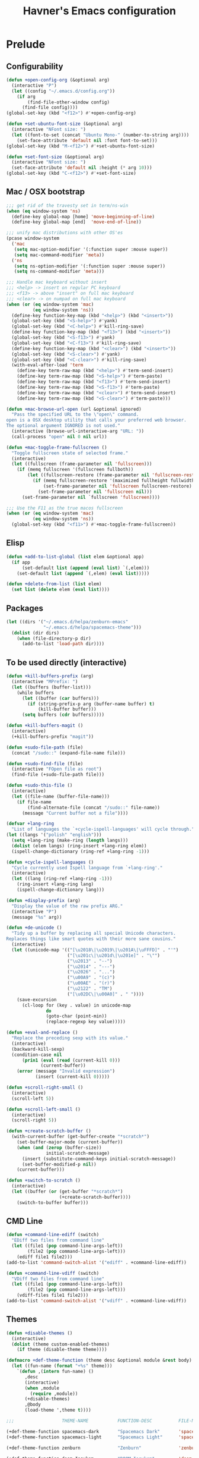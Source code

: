 #+TITLE: Havner's Emacs configuration

* Prelude
** Configurability
#+begin_src emacs-lisp
(defun +open-config-org (&optional arg)
  (interactive "P")
  (let ((config "~/.emacs.d/config.org"))
    (if arg
        (find-file-other-window config)
      (find-file config))))
(global-set-key (kbd "<f12>") #'+open-config-org)

(defun +set-ubuntu-font-size (&optional arg)
  (interactive "NFont size: ")
  (let ((font-to-set (concat "Ubuntu Mono-" (number-to-string arg))))
    (set-face-attribute 'default nil :font font-to-set)))
(global-set-key (kbd "M-<f12>") #'+set-ubuntu-font-size)

(defun +set-font-size (&optional arg)
  (interactive "NFont size: ")
  (set-face-attribute 'default nil :height (* arg 10)))
(global-set-key (kbd "C-<f12>") #'+set-font-size)
#+end_src

** Mac / OSX bootstrap
#+begin_src emacs-lisp
;;; get rid of the travesty set in term/ns-win
(when (eq window-system 'ns)
  (define-key global-map [home] 'move-beginning-of-line)
  (define-key global-map [end]  'move-end-of-line))

;;; unify mac distributions with other OS'es
(pcase window-system
  ('mac
   (setq mac-option-modifier '(:function super :mouse super))
   (setq mac-command-modifier 'meta))
  ('ns
   (setq ns-option-modifier '(:function super :mouse super))
   (setq ns-command-modifier 'meta)))

;;; Handle mac keyboard without insert
;;; <help> -> insert on regular PC keyboard
;;; <f13> -> above "insert" on full mac keyboard
;;; <clear> -> on numpad on full mac keyboard
(when (or (eq window-system 'mac)
          (eq window-system 'ns))
  (define-key function-key-map (kbd "<help>") (kbd "<insert>"))
  (global-set-key (kbd "<S-help>") #'yank)
  (global-set-key (kbd "<C-help>") #'kill-ring-save)
  (define-key function-key-map (kbd "<f13>") (kbd "<insert>"))
  (global-set-key (kbd "<S-f13>") #'yank)
  (global-set-key (kbd "<C-f13>") #'kill-ring-save)
  (define-key function-key-map (kbd "<clear>") (kbd "<insert>"))
  (global-set-key (kbd "<S-clear>") #'yank)
  (global-set-key (kbd "<C-clear>") #'kill-ring-save)
  (with-eval-after-load 'term
    (define-key term-raw-map (kbd "<help>") #'term-send-insert)
    (define-key term-raw-map (kbd "<S-help>") #'term-paste)
    (define-key term-raw-map (kbd "<f13>") #'term-send-insert)
    (define-key term-raw-map (kbd "<S-f13>") #'term-paste)
    (define-key term-raw-map (kbd "<clear>") #'term-send-insert)
    (define-key term-raw-map (kbd "<S-clear>") #'term-paste)))

(defun +mac-browse-url-open (url &optional ignored)
  "Pass the specified URL to the \"open\" command.
open is a OSX desktop utility that calls your preferred web browser.
The optional argument IGNORED is not used."
  (interactive (browse-url-interactive-arg "URL: "))
  (call-process "open" nil 0 nil url))

(defun +mac-toggle-frame-fullscreen ()
  "Toggle fullscreen state of selected frame."
  (interactive)
  (let ((fullscreen (frame-parameter nil 'fullscreen)))
    (if (memq fullscreen '(fullscreen fullboth))
        (let ((fullscreen-restore (frame-parameter nil 'fullscreen-restore)))
          (if (memq fullscreen-restore '(maximized fullheight fullwidth))
              (set-frame-parameter nil 'fullscreen fullscreen-restore)
            (set-frame-parameter nil 'fullscreen nil)))
      (set-frame-parameter nil `fullscreen 'fullscreen))))

;;; Use the F11 as the true macos fullscreen
(when (or (eq window-system 'mac)
          (eq window-system 'ns))
  (global-set-key (kbd "<f11>") #'+mac-toggle-frame-fullscreen))
#+end_src

** Elisp
#+begin_src emacs-lisp
(defun +add-to-list-global (list elem &optional app)
  (if app
      (set-default list (append (eval list) `(,elem)))
    (set-default list (append `(,elem) (eval list)))))

(defun +delete-from-list (list elem)
  (set list (delete elem (eval list))))
#+end_src

** Packages
#+begin_src emacs-lisp
(let ((dirs '("~/.emacs.d/helpa/zenburn-emacs"
              "~/.emacs.d/helpa/spacemacs-theme")))
  (dolist (dir dirs)
    (when (file-directory-p dir)
      (add-to-list 'load-path dir))))
#+end_src

** To be used directly (interactive)
#+begin_src emacs-lisp
(defun +kill-buffers-prefix (arg)
  (interactive "MPrefix: ")
  (let ((buffers (buffer-list)))
    (while buffers
      (let ((buffer (car buffers)))
        (if (string-prefix-p arg (buffer-name buffer) t)
            (kill-buffer buffer)))
      (setq buffers (cdr buffers)))))

(defun +kill-buffers-magit ()
  (interactive)
  (+kill-buffers-prefix "magit"))

(defun +sudo-file-path (file)
  (concat "/sudo::" (expand-file-name file)))

(defun +sudo-find-file (file)
  (interactive "FOpen file as root")
  (find-file (+sudo-file-path file)))

(defun +sudo-this-file ()
  (interactive)
  (let ((file-name (buffer-file-name)))
    (if file-name
        (find-alternate-file (concat "/sudo::" file-name))
      (message "Current buffer not a file"))))

(defvar +lang-ring
  "List of languages the `+cycle-ispell-languages' will cycle through.")
(let ((langs '("polish" "english")))
  (setq +lang-ring (make-ring (length langs)))
  (dolist (elem langs) (ring-insert +lang-ring elem))
  (ispell-change-dictionary (ring-ref +lang-ring -1)))

(defun +cycle-ispell-languages ()
  "Cycle currently used Ispell language from `+lang-ring'."
  (interactive)
  (let ((lang (ring-ref +lang-ring -1)))
    (ring-insert +lang-ring lang)
    (ispell-change-dictionary lang)))

(defun +display-prefix (arg)
  "Display the value of the raw prefix ARG."
  (interactive "P")
  (message "%s" arg))

(defun +de-unicode ()
  "Tidy up a buffer by replacing all special Unicode characters.
Replaces things like smart quotes with their more sane cousins."
  (interactive)
  (let ((unicode-map '(("[\u2018\|\u2019\|\u201A\|\uFFFD]" . "'")
                       ("[\u201c\|\u201d\|\u201e]" . "\"")
                       ("\u2013" . "--")
                       ("\u2014" . "---")
                       ("\u2026" . "...")
                       ("\u00A9" . "(c)")
                       ("\u00AE" . "(r)")
                       ("\u2122" . "TM")
                       ("[\u02DC\|\u00A0]" . " "))))
    (save-excursion
      (cl-loop for (key . value) in unicode-map
               do
               (goto-char (point-min))
               (replace-regexp key value)))))

(defun +eval-and-replace ()
  "Replace the preceding sexp with its value."
  (interactive)
  (backward-kill-sexp)
  (condition-case nil
      (prin1 (eval (read (current-kill 0)))
             (current-buffer))
    (error (message "Invalid expression")
           (insert (current-kill 0)))))

(defun +scroll-right-small ()
  (interactive)
  (scroll-left 5))

(defun +scroll-left-small ()
  (interactive)
  (scroll-right 5))

(defun +create-scratch-buffer ()
  (with-current-buffer (get-buffer-create "*scratch*")
    (set-buffer-major-mode (current-buffer))
    (when (and (zerop (buffer-size))
               initial-scratch-message)
      (insert (substitute-command-keys initial-scratch-message))
      (set-buffer-modified-p nil))
    (current-buffer)))

(defun +switch-to-scratch ()
  (interactive)
  (let ((buffer (or (get-buffer "*scratch*")
                    (+create-scratch-buffer))))
    (switch-to-buffer buffer)))
#+end_src

** CMD Line
#+begin_src emacs-lisp
(defun +command-line-ediff (switch)
  "EDiff two files from command line"
  (let ((file1 (pop command-line-args-left))
        (file2 (pop command-line-args-left)))
    (ediff file1 file2)))
(add-to-list 'command-switch-alist '("ediff" . +command-line-ediff))

(defun +command-line-vdiff (switch)
  "VDiff two files from command line"
  (let ((file1 (pop command-line-args-left))
        (file2 (pop command-line-args-left)))
    (vdiff-files file1 file2)))
(add-to-list 'command-switch-alist '("vdiff" . +command-line-vdiff))
#+end_src

** Themes
#+begin_src emacs-lisp
(defun +disable-themes ()
  (interactive)
  (dolist (theme custom-enabled-themes)
    (if theme (disable-theme theme))))

(defmacro +def-theme-function (theme desc &optional module &rest body)
  (let ((fun-name (format "+%s" theme)))
    `(defun ,(intern fun-name) ()
       ,desc
       (interactive)
       (when ,module
         (require ,module))
       (+disable-themes)
       ,@body
       (load-theme ',theme t))))

;;;                  THEME-NAME           FUNCTION-DESC          FILE-NAME

(+def-theme-function spacemacs-dark       "Spacemacs Dark"       'spacemacs-common)
(+def-theme-function spacemacs-light      "Spacemacs Light"      'spacemacs-common)

(+def-theme-function zenburn              "Zenburn"              'zenburn-theme)

(+def-theme-function doom-Iosvkem         "DOOM Iosvkem"         'doom-themes)
(+def-theme-function doom-badger          "DOOM Badger"          'doom-themes)
(+def-theme-function doom-city-lights     "DOOM City Lights"     'doom-themes)
(+def-theme-function doom-challenger-deep "DOOM Challenger Deer" 'doom-themes)
(+def-theme-function doom-dark+           "DOOM Dark+"           'doom-themes)
(+def-theme-function doom-dracula         "DOOM Dracula"         'doom-themes)
(+def-theme-function doom-henna           "DOOM Henna"           'doom-themes)
(+def-theme-function doom-lantern         "DOOM Lantern"         'doom-themes)
(+def-theme-function doom-material        "DOOM Material"        'doom-themes)
(+def-theme-function doom-miramare        "DOOM Miramare"        'doom-themes)
(+def-theme-function doom-molokai         "DOOM Molokai"         'doom-themes)
(+def-theme-function doom-monokai-machine "DOOM Monokai Machine" 'doom-themes)
(+def-theme-function doom-moonlight       "DOOM Moonlight"       'doom-themes)
(+def-theme-function doom-nord-aurora     "DOOM Nord Aurora"     'doom-themes)
(+def-theme-function doom-nord-light      "DOOM Nord Light"      'doom-themes)
(+def-theme-function doom-nord            "DOOM Nord"            'doom-themes)
(+def-theme-function doom-nova            "DOOM Nova"            'doom-themes)
(+def-theme-function doom-oceanic-next    "DOOM Oceanic Next"    'doom-themes)
(+def-theme-function doom-one-light       "DOOM One Light"       'doom-themes)
(+def-theme-function doom-one             "DOOM One"             'doom-themes)
(+def-theme-function doom-opera-light     "DOOM Opera Light"     'doom-themes)
(+def-theme-function doom-opera           "DOOM Opera"           'doom-themes)
(+def-theme-function doom-outrun-electric "DOOM Outrun Electric" 'doom-themes)
(+def-theme-function doom-palenight       "DOOM Palenight"       'doom-themes)
(+def-theme-function doom-sourcerer       "DOOM Sourcerer"       'doom-themes)
(+def-theme-function doom-spacegrey       "DOOM Spacegrey"       'doom-themes)
(+def-theme-function doom-vibrant         "DOOM Vibrant"         'doom-themes)
(+def-theme-function doom-zenburn         "DOOM Zenburn"         'doom-themes)
#+end_src

** Additional basic window/frame functions
#+begin_src emacs-lisp
(defun +kill-current-buffer ()
  "Kill the current buffer without prompting."
  (interactive)
  (kill-buffer (current-buffer)))

(defun +kill-buffer-and-window-and-balance ()
  "Kill buffer and window and balance"
  (interactive)
  (kill-buffer-and-window)
  (balance-windows))

(defun +delete-window-and-balance ()
  "Delete current windowKill the current buffer without prompting."
  (interactive)
  (delete-window)
  (balance-windows))

(defun +split-window-below-switch-and-balance ()
  "Split the window horizontally, then switch to the new pane."
  (interactive)
  (split-window-below)
  (other-window 1)
  (balance-windows))

(defun +split-window-right-switch-and-balance ()
  "Split the window vertically, then switch to the new pane."
  (interactive)
  (split-window-right)
  (other-window 1)
  (balance-windows))
#+end_src

** switch-window variants
#+begin_src emacs-lisp
(autoload 'switch-window--then "switch-window" "" t)

(defun +switch-window-then-kill-current-buffer ()
  (interactive)
  (switch-window--then
   "Buffer to kill: "
   #'+kill-current-buffer
   #'+kill-current-buffer t))

(defun +switch-window-then-kill-buffer-and-window-and-balance ()
  (interactive)
  (switch-window--then
   "Window to kill: "
   #'+kill-buffer-and-window-and-balance
   #'+kill-buffer-and-window-and-balance t))

(defun +switch-window-then-delete-window-and-balance ()
  (interactive)
  (switch-window--then
   "Delete window: "
   #'+delete-window-and-balance
   #'+delete-window-and-balance t))

(defun +switch-window-then-split-below-switch-and-balance (arg)
  (interactive "P")
  (switch-window--then
   "Below-split window: "
   #'+split-window-below-switch-and-balance
   #'+split-window-below-switch-and-balance arg 1))

(defun +switch-window-then-split-right-switch-and-balance (arg)
  (interactive "P")
  (switch-window--then
   "Right-split window: "
   #'+split-window-right-switch-and-balance
   #'+split-window-right-switch-and-balance arg 1))
#+end_src

** <escape> terminal hack
#+begin_src emacs-lisp
(defun +tty-esc-filter (map)
  (if (and (equal (this-single-command-keys) [?\e])
           (sit-for 0.1))
      [escape] map))

(defun +lookup-key (map key)
  (catch 'found
    (map-keymap (lambda (k b) (if (equal key k) (throw 'found b))) map)))

(defun +catch-tty-esc ()
  "Setup key mappings of current terminal to turn a tty's ESC into `escape'."
  (when (memq (terminal-live-p (frame-terminal)) '(t pc))
    (let ((esc-binding (+lookup-key input-decode-map ?\e)))
      (define-key input-decode-map
        [?\e] `(menu-item "" ,esc-binding :filter +tty-esc-filter)))))

(+catch-tty-esc)
#+end_src

** Option to delete trailing whitespace on file save
#+begin_src emacs-lisp
(defcustom +delete-trailing-whitespace-on-save nil
  "Whether to call `delete-trailing-whitespace' on file save."
  :type 'boolean
  :group 'havner)

(defun +maybe-delete-trailing-whitespace ()
  (when (and +delete-trailing-whitespace-on-save
             (or (derived-mode-p 'prog-mode)
                 (derived-mode-p 'text-mode)))
    (delete-trailing-whitespace)))

(with-eval-after-load 'files
  (add-hook 'before-save-hook #'+maybe-delete-trailing-whitespace))
#+end_src

** Option to restore EDiff state on exit
#+begin_src emacs-lisp
(defcustom +ediff-restore-winconfig-state-on-exit nil
  "Whether to restore a previous winconfig state after quitting EDiff."
  :type 'boolean
  :group 'havner)

(defvar +ediff-last-winconfig nil)
(defun +ediff-maybe-save-winconfig-state ()
  (when +ediff-restore-winconfig-state-on-exit
    (setq +ediff-last-winconfig (current-window-configuration))))
(defun +ediff-maybe-restore-winconfig-state ()
  (when +ediff-restore-winconfig-state-on-exit
    (set-window-configuration +ediff-last-winconfig)))

(with-eval-after-load 'ediff-init
  (add-hook 'ediff-before-setup-hook #'+ediff-maybe-save-winconfig-state)
  (add-hook 'ediff-quit-hook #'+ediff-maybe-restore-winconfig-state))
#+end_src

** Option to replace completion at point with company
#+begin_src emacs-lisp
(defcustom +company-replace-completion nil
  "Whether to use company-complete every time completion-at-point is called."
  :type 'boolean
  :group 'havner)

(defun +company-maybe-replace-completion (orig-fun &rest args)
  (if (or (not +company-replace-completion)
          (eq (active-minibuffer-window)
              (selected-window)))
      (apply orig-fun args)
    (company-complete)))

(advice-add #'completion-at-point
            :around #'+company-maybe-replace-completion)
#+end_src

** Option for magit not to restore window configuration
#+begin_src emacs-lisp
(defcustom +magit-dont-restore-window-configuration nil
  "Whether not to restore windows configuration on magit quit."
  :type 'boolean
  :group 'havner)

(defun +magit-maybe-dont-restore-window-configuration (orig-fun &rest args)
  "Bury or kill the current buffer and DON'T restore previous window configuration."
  (if +magit-dont-restore-window-configuration
      (quit-window (car args) (selected-window))
    (apply orig-fun args)))

(advice-add #'magit-restore-window-configuration
            :around #'+magit-maybe-dont-restore-window-configuration)
#+end_src

** Option to show file name in consult-async searches
#+begin_src emacs-lisp
(defcustom +consult-async-show-filename nil
  "Whether to show filename in result lines."
  :type 'boolean
  :group 'havner)

(defun +consult-async-grep-group-maybe-show-filename (orig-fun &rest args)
  (if (and +consult-async-show-filename
           (nth 1 args))
      (car args)
    (apply orig-fun args)))

(advice-add #'consult--grep-group
            :around #'+consult-async-grep-group-maybe-show-filename)
#+end_src

** Option to show [CRM] in completing-read-multiple prompt
#+begin_src emacs-lisp
(defcustom +crm-indicator nil
  "Whether to show [CRM] indicator in completing-read-multiple."
  :type 'boolean
  :group 'havner)

(defun +crm-maybe-show-indicator (args)
  (if +crm-indicator
      (cons (format "[CRM%s] %s"
                    (replace-regexp-in-string
                     "\\`\\[.*?]\\*\\|\\[.*?]\\*\\'" ""
                     crm-separator)
                    (car args))
            (cdr args))
    args))

(advice-add #'completing-read-multiple
            :filter-args #'+crm-maybe-show-indicator)
#+end_src

** Option for company to ignore orderless
#+begin_src emacs-lisp
(defcustom +company-ignore-orderless nil
  "Ignore orderless completion-style when using company"
  :type 'boolean
  :group 'havner)

(defun +company-capf-maybe-ignore-orderless (fn &rest args)
  (if +company-ignore-orderless
      (let ((completion-styles '(basic partial-completion)))
        (apply fn args))
    (apply fn args)))

(advice-add #'company-capf--candidates
            :around #'+company-capf-maybe-ignore-orderless)
#+end_src

** Option for parinfer-rust to use rainbow-delimiters
#+begin_src emacs-lisp
(defcustom +parinfer-rust-use-rainbow-delimiters nil
  "Whether to use rainbow-delimiters in paren mode."
  :type 'boolean
  :group 'havner)

(defun +parinfer-rust-maybe-use-rainbow-delimiters (fun &rest args)
  (let ((rainbow-disable (and parinfer-rust-enabled
                              (not (string-equal parinfer-rust--mode "paren"))
                              parinfer-rust-dim-parens)))
    (when (and rainbow-disable
               +parinfer-rust-use-rainbow-delimiters
               (bound-and-true-p rainbow-delimiters-mode))
      (rainbow-delimiters-mode-disable))
    (apply fun args)
    (when (and (not rainbow-disable)
               +parinfer-rust-use-rainbow-delimiters
               (fboundp 'rainbow-delimiters-mode))
      (rainbow-delimiters-mode-enable))))

(advice-add #'parinfer-rust--dim-parens
            :around #'+parinfer-rust-maybe-use-rainbow-delimiters)
#+end_src

** For god-mode
#+begin_src emacs-lisp
(defun +god-mode-set-all-buffers (arg)
  (mapc (lambda (buffer)
          (with-current-buffer buffer
            (god-mode-activate arg)))
        (buffer-list)))

(defun +god-mode-disable ()
  "Turn off `god-local-mode' in all buffers."
  (interactive)
  (setq god-global-mode t)
  (+god-mode-set-all-buffers 0)
  (setq god-global-mode 0))

(defun +god-mode-enable ()
  "Turn on `god-local-mode' in all buffers."
  (interactive)
  (setq god-global-mode t)
  (+god-mode-set-all-buffers t)
  (setq god-global-mode t))

(defun +god-mode-enable-or-keyboard-quit ()
  "Turn on `god-local-mode' in all buffers or `keyboard-quit'.
`keyboard-quit' happens when `god-local-mode' was already on in
the current buffer, or it's impossible to turn it on."
  (interactive)
  (let ((old-status (bound-and-true-p god-local-mode)))
    (+god-mode-enable)
    (when (or old-status
              (not god-local-mode))
      (keyboard-quit))))

(defun +god-mode-update ()
  (setq cursor-type (if god-local-mode 'box 'bar))
  (hl-line-mode (if god-local-mode 0 t))
  (when (and overwrite-mode god-local-mode)
    (overwrite-mode 0)))
(add-hook 'post-command-hook #'+god-mode-update)

;; Additional editing shortcuts

(defun +god-edit-open-line ()
  "New line and disable god mode."
  (interactive)
  (end-of-line)
  (newline 1 t)
  (+god-mode-disable))

(defun +god-edit-open-line-prev ()
  "New line and disable god mode."
  (interactive)
  (beginning-of-line)
  (newline 1 t)
  (forward-line -1)
  (+god-mode-disable))

(defun +god-edit-beginning-of-line ()
  "Beginning of line and disable god mode."
  (interactive)
  (beginning-of-line)
  (+god-mode-disable))

(defun +god-edit-end-of-line ()
  "End of line and disable god mode."
  (interactive)
  (end-of-line)
  (+god-mode-disable))

(defun +god-edit-change-word (arg)
  (interactive "p")
  (kill-word arg)
  (+god-mode-disable))

(defun +god-edit-match-paren ()
  (interactive)
  (cond ((looking-at "\\s(") (forward-list 1))
        ((looking-back "\\s)" 1) (backward-list 1))))
#+end_src

** Package god-leader
#+begin_src emacs-lisp
(defgroup god-leader nil
  "Leader key configuration for god-mode."
  :group 'god)

(defvar god-leader-map (make-sparse-keymap))

(defcustom god-leader-root-key
  "SPC"
  "A shortcut for the leader map, has to be `kbd' compatible string"
  :group 'god-leader
  :type 'string)

(defcustom god-leader-major-mode-key
  "q"
  "A shortcut for the major mode map, has to be `kbd' compatible string"
  :group 'god-leader
  :type 'string)

(defcustom god-leader-root-description
  "<leader>"
  "A leader root description visible when using `which-key'"
  :group 'god-leader
  :type 'string)

(defcustom god-leader-major-mode-description
  "<major>"
  "A major mode description visible when using `which-key'"
  :group 'god-leader
  :type 'string)

(defcustom god-leader-maps
  '((special-mode-map . simple)
    (dired-mode-map . dired)
    (custom-mode-map . cus-edit)
    (finder-mode-map . finder)
    (grep-mode-map . grep)
    (image-mode-map . image-mode)
    (vc-dir-mode-map . vc-dir))
  "List of cons of map/modules or maps to add the leader key."
  :group 'god-leader
  :type '(alist))

(defun god-leader--check-god-local (cmd)
  "Filtering function for the major mode map."
  (when god-local-mode cmd))

(defun god-leader--check-read-only (cmd)
  "Filtering function for the read only mode"
  (if buffer-read-only
      god-leader-map
    cmd))

;;; functions to be used

(defun god-leader-initialize ()
  "Setup leader key in god mode map and some major mode maps."
  (with-eval-after-load 'god-mode
    ;; define for the god-local-mode (when god mode is on)
    (define-key god-local-mode-map (kbd god-leader-root-key) god-leader-map)
    ;; define globally when read only mode is on
    (global-set-key (kbd god-leader-root-key)
                    `(menu-item "" ,(global-key-binding (kbd god-leader-root-key))
                                :filter god-leader--check-read-only))
    ;; setup description for which-key
    (when (fboundp 'which-key-add-key-based-replacements)
      (which-key-add-key-based-replacements
        god-leader-root-key
        god-leader-root-description)
      (which-key-add-key-based-replacements
        (concat god-leader-root-key " " god-leader-major-mode-key)
        god-leader-major-mode-description))
    ;; do additional maps that don't handle god-mode
    (dolist (map god-leader-maps)
      (god-leader-do-map (or (car-safe map) map)
                         (cdr-safe map)))))

(defun god-leader-do-map (map &optional module)
  "Setup leader key in specific major-mode map."
  (if module
      (eval-after-load module
        `(define-key ,map (kbd god-leader-root-key) god-leader-map))
    (define-key (eval map) (kbd god-leader-root-key) god-leader-map)))

(defun god-leader-define-key (key fun &optional description)
  "Add a new key to the leader map. KEY is passed to `kbd'."
  (let ((k (kbd key))
        (s (concat god-leader-root-key " " key)))
    (define-key god-leader-map k fun)
    (when (and description (fboundp 'which-key-add-key-based-replacements))
      (which-key-add-key-based-replacements s description))))

(defun god-leader-describe-key (key description)
  "Add DESCRIPTION to specific KEY for `which-key'."
  (let ((s (concat god-leader-root-key " " key)))
    (when (fboundp 'which-key-add-key-based-replacements)
      (which-key-add-key-based-replacements s description))))

(defun god-leader-major-mode-map (map commands &optional module)
  "Add major mode command map under map with major-mode-key"
  (let ((prefix-map-name (intern (concat "god-leader--" (symbol-name commands)))))
    (eval `(defvar ,prefix-map-name (make-sparse-keymap)))
    (if module
        (eval-after-load module
          `(progn
             (define-key ,prefix-map-name (kbd god-leader-major-mode-key) ,commands)
             (define-key ,map (kbd god-leader-root-key)
               '(menu-item "" ,(eval prefix-map-name) :filter god-leader--check-god-local))))
      (progn
        (define-key (eval prefix-map-name) (kbd god-leader-major-mode-key) (eval commands))
        (define-key (eval map) (kbd god-leader-root-key)
          `(menu-item "" ,(eval prefix-map-name) :filter god-leader--check-god-local))))))
#+end_src

** For orderless
#+begin_src emacs-lisp
(defun +vertico-orderless-dispatch (pattern _index _total)
  (cond
   ;; Ensure $ works with Consult commands, which add disambiguation suffixes
   ((string-suffix-p "$" pattern)
    `(orderless-regexp . ,(concat (substring pattern 0 -1) "[\x200000-\x300000]*$")))
   ;; Ignore single !
   ((string= "!" pattern) `(orderless-literal . ""))
   ;; Without literal
   ((string-prefix-p "!" pattern) `(orderless-without-literal . ,(substring pattern 1)))
   ;; Character folding
   ((string-prefix-p "%" pattern) `(char-fold-to-regexp . ,(substring pattern 1)))
   ((string-suffix-p "%" pattern) `(char-fold-to-regexp . ,(substring pattern 0 -1)))
   ;; Initialism matching
   ((string-prefix-p "`" pattern) `(orderless-initialism . ,(substring pattern 1)))
   ((string-suffix-p "`" pattern) `(orderless-initialism . ,(substring pattern 0 -1)))
   ;; Literal matching
   ((string-prefix-p "=" pattern) `(orderless-literal . ,(substring pattern 1)))
   ((string-suffix-p "=" pattern) `(orderless-literal . ,(substring pattern 0 -1)))
   ;; Flex matching
   ((string-prefix-p "~" pattern) `(orderless-flex . ,(substring pattern 1)))
   ((string-suffix-p "~" pattern) `(orderless-flex . ,(substring pattern 0 -1)))))
#+end_src

** For consult
#+begin_src emacs-lisp
(defmacro +consult-make-find-function (fun-name fun &optional ask)
  `(defun ,fun-name (arg)
     (interactive "p")
     (let ((initial (thing-at-point 'symbol)))
       (if initial (setq initial (concat initial "#")))
       (,fun ,ask initial))))

(+consult-make-find-function +consult-find consult-find t)
(+consult-make-find-function +consult-grep consult-grep t)
(+consult-make-find-function +consult-ripgrep consult-ripgrep t)
(+consult-make-find-function +consult-projectile-grep consult-grep)
(+consult-make-find-function +consult-projectile-ripgrep consult-ripgrep)
(+consult-make-find-function +consult-git-grep consult-git-grep)

(defun +consult-line ()
  (interactive)
  (consult-line (thing-at-point 'symbol)))
#+end_src

** For projects
#+begin_src emacs-lisp
(defmacro +with-real-projectile-file (require-writeable &rest body)
  "Call BODY only if the current buffer is a real file inside a projectile project.
If REQUIRE-WRITEABLE is non-nil the file has to be writeable."
  (declare (debug t))
  `(when (and buffer-file-name
              (projectile-project-root)
              (or (not ,require-writeable)
                  (file-writable-p (buffer-file-name))))
     ,@body))
#+end_src

** For helpful
#+begin_src emacs-lisp
(autoload 'helpful--read-symbol "helpful")

(defun +helpful-keymap (symbol)
  "Show help for keymap named SYMBOL."
  (interactive
   (list (helpful--read-symbol
          "Keymap: "
          (help-fns--most-relevant-active-keymap)
          (lambda (m) (and (boundp m) (keymapp (symbol-value m)))))))
  (helpful--update-and-switch-buffer symbol nil))
#+end_src

** For company & god-mode
#+begin_src emacs-lisp
;; Function for <escape> in company-mode so <escape> still
;; works transparently with company-mode active
(defun +company-abort-and-god-mode-enable ()
  (interactive)
  (company-abort)
  (+god-mode-enable-or-keyboard-quit))
#+end_src

* Configuration
** Themes
*** Zenburn
#+begin_src emacs-lisp
#+end_src

*** Spacemacs
#+begin_src emacs-lisp
(setq spacemacs-theme-comment-bg nil)
(setq spacemacs-theme-comment-italic nil)
(setq spacemacs-theme-underline-parens nil)
(setq spacemacs-theme-org-height nil)
#+end_src

*** Doom
#+begin_src emacs-lisp
;; (doom-themes-visual-bell-config)
(setq doom-themes-enable-bold t)     ; if nil, bold is universally disabled
(setq doom-themes-enable-italic nil) ; if nil, italics is universally disabled
#+end_src

*** LOAD
#+begin_src emacs-lisp
(defvar +system-color-depth)

(cond (window-system
       (setq +system-color-depth '24bit))
      ((equal (getenv "TERM") "xterm-24bit")
       (setq +system-color-depth '24bit))
      ((equal (getenv "TERM") "xterm-256color")
       (setq +system-color-depth '256color))
      ((equal (getenv "TERM") "xterm-16color")
       (setq +system-color-depth '16color))
      ((equal (getenv "TERM") "xterm")
       (setq +system-color-depth '8color))
      ((equal (getenv "TERM") "linux")
       (setq +system-color-depth '8color))
      (_
       (setq +system-color-depth 'headless)))

(pcase +system-color-depth
  ('24bit    (+doom-moonlight))
  ('256color (+zenburn)))
#+end_src

** Misc options
#+begin_src emacs-lisp
(defalias 'yes-or-no-p 'y-or-n-p)  ; Treat 'y' as yes, 'n' as no.
(define-key query-replace-map [return] 'act)  ; TODO: doesn't work anymore
(define-key query-replace-map [?\C-m] 'act)   ; TODO: doesn't work anymore

(setq load-prefer-newer t)
(setq inhibit-startup-screen t)
(setq scroll-conservatively 101)
(setq scroll-error-top-bottom t)
(setq require-final-newline t)
(setq gc-cons-threshold (* 10 1024 1024))
(setq-default truncate-lines t)
(setq bookmark-default-file "~/.emacs-bookmarks.el")
(setq recentf-save-file "~/.emacs-recentf.el")
(setq recentf-max-saved-items 500)
(setq create-lockfiles nil)       ; lockfiles breaks python completion
(setq find-file-visit-truename t) ; doom-modeline likes that
(setq view-mode-map (make-sparse-keymap))
(setq +delete-trailing-whitespace-on-save t)

(when window-system
  (setq confirm-kill-emacs 'y-or-n-p))

;;; minor modes
(setq show-paren-delay 0.0)
(setq display-time-24hr-format t)
(setq display-time-day-and-date nil)
(setq display-time-default-load-average nil)

;;; hooks
(add-hook 'text-mode-hook #'turn-on-auto-fill)
(add-hook 'after-save-hook #'executable-make-buffer-file-executable-if-script-p)
#+end_src

** Minor modes
#+begin_src emacs-lisp
;;; GUI
(menu-bar-mode 0)
(tool-bar-mode 0)
(tooltip-mode 0)
(when window-system
  (set-scroll-bar-mode nil))

(defun +disable-scroll-bars (frame)
  (modify-frame-parameters frame
                           '((vertical-scroll-bars . nil)
                             (horizontal-scroll-bars . nil))))
(add-hook 'after-make-frame-functions '+disable-scroll-bars)

;; (add-to-list 'default-frame-alist
;;              '(vertical-scroll-bars . nil))

;;; modeline
(column-number-mode t)
(line-number-mode t)
(size-indication-mode t)
(display-time-mode t)

;;; misc / buffer
(show-paren-mode t)
(delete-selection-mode t)
(transient-mark-mode t)
(global-auto-revert-mode t)
(recentf-mode t)

;;; external, too short for their own section
(global-page-break-lines-mode t)
(beginend-global-mode t)
(setq anzu-cons-mode-line-p nil)
(global-anzu-mode t)
#+end_src

** GUI options
#+begin_src emacs-lisp
(setq use-dialog-box t)
(setq default-frame-alist
      '((width . 120)
        (height . 40)))
(setq-default cursor-type 'bar)
(pcase window-system
  ('w32 (set-face-attribute 'default nil :font "Ubuntu Mono-12"))
  ('mac (set-face-attribute 'default nil :height 140))
  ('ns  (set-face-attribute 'default nil :family "Monaco" :height 140)))

;;; stop beeping FFS
(setq ring-bell-function #'(lambda ()))
#+end_src

** Mouse options
#+begin_src emacs-lisp
(setq mouse-yank-at-point t)
(setq mouse-wheel-scroll-amount '(1 ((shift) . 5) ((control))))

(when (eq window-system 'mac)
  (setq mac-mouse-wheel-smooth-scroll nil))

(xterm-mouse-mode t)
#+end_src

** Backups
#+begin_src emacs-lisp
(setq temporary-file-directory "~/tmp")
(unless (file-directory-p temporary-file-directory)
  (mkdir temporary-file-directory))

(setq backup-directory-alist
      `((".*" . ,temporary-file-directory)))
(setq auto-save-list-file-prefix
      (concat temporary-file-directory "/auto-save-list/.saves-"))
;; (setq auto-save-file-name-transforms
;;       `((".*" ,temporary-file-directory t)))
#+end_src

** Tab related
#+begin_src emacs-lisp
(setq tab-always-indent 'complete)
(setq backward-delete-char-untabify-method nil)
(setq-default indent-tabs-mode t)
(setq-default tab-width 4)
(defvaralias 'standard-indent 'tab-width)
#+end_src

** paradox
#+begin_src emacs-lisp
(setq paradox-column-width-package 30)
(setq paradox-column-width-version 14)
(setq paradox-spinner-type 'progress-bar-filled)
(setq paradox-automatically-star nil)
(setq paradox-execute-asynchronously nil)
(setq package-native-compile t)
#+end_src

** shackle
#+begin_src emacs-lisp
;;; Finally, don't create/switch/delete windows uncontrollably because
;;; every plugin author has a different view on how your workflow
;;; should look like. With few small exceptions (popup windows) don't
;;; create any windows unless I do that explicitely.

;;; windows that are allowed to popup
(setq shackle-rules '(("\*Marked\ Files\*" :regexp t :align t)     ;; dired
                      ("\*Deletions\*"     :regexp t :align t)     ;; dired
                      ("\*transient\*"     :regexp t :align t)))   ;; magit
;;; everything else reuse current window and don't close it on quit
(setq shackle-default-rule '(:same t :inhibit-window-quit t :select t))

(shackle-mode t)
#+end_src

** switch-window
#+begin_src emacs-lisp
(setq switch-window-minibuffer-shortcut ?x)
(setq switch-window-background t)
(setq switch-window-mvborder-increment 2)
(setq switch-window-multiple-frames t)
#+end_src

** window-jump
#+begin_src emacs-lisp
(setq wj-jump-frames switch-window-multiple-frames)
#+end_src

** tab-bar
#+begin_src emacs-lisp
(setq tab-bar-show 1)
(setq tab-bar-new-tab-choice "*scratch*")
(setq tab-bar-tab-hints t)
(setq tab-bar-select-tab-modifiers '(meta))
(setq tab-bar-close-button-show nil)
(tab-bar-mode t)
(tab-rename "main ")

(defmacro +tab-bar-select-function (number)
  (let ((fun-name (format "+tab-select-%d" number)))
    `(defun ,(intern fun-name) ()
       (interactive)
       (tab-select ,number))))
(dotimes (count 10)
  (eval `(+tab-bar-select-function ,count)))
#+end_src

** vundo
#+begin_src emacs-lisp
(setq vundo-compact-display t)
(setq vundo-window-max-height 15)
#+end_src

** dired
#+begin_src emacs-lisp
(setq dired-dwim-target t)
(setq dired-auto-revert-buffer t)
(setq dired-listing-switches "-alhB --group-directories-first")
(if (eq system-type 'darwin)
    (setq insert-directory-program "gls"))

(if (eq system-type 'windows-nt)
    (setq ls-lisp-use-insert-directory-program t))

(with-eval-after-load 'dired
  ;; (add-hook 'dired-mode-hook #'all-the-icons-dired-mode)
  (add-hook 'dired-mode-hook #'diredfl-mode))
#+end_src

** ibuffer
#+begin_src emacs-lisp
(setq ibuffer-default-sorting-mode 'alphabetic)
(setq ibuffer-expert t)

(defun +ibuffer-kill ()
  (interactive)
  (kill-buffer "*Ibuffer*"))
(with-eval-after-load 'ibuffer
  ;; (add-hook 'ibuffer-mode-hook #'all-the-icons-ibuffer-mode)
  (define-key ibuffer-mode-map [remap quit-window] #'+ibuffer-kill))
#+end_src

** whitespace-mode
#+begin_src emacs-lisp
(pcase +system-color-depth
  ('24bit    (setq whitespace-style '(face trailing space-mark tab-mark spaces tabs)))
  ('256color (setq whitespace-style '(face trailing space-mark tab-mark spaces tabs)))
  (_         (setq whitespace-style '(face trailing space-mark tab-mark))))
#+end_src

** parinfer-rust-mode
#+begin_src emacs-lisp
(setq parinfer-rust-mode-map (make-sparse-keymap))
(setq parinfer-rust-preferred-mode "indent")
(setq +parinfer-rust-use-rainbow-delimiters t)
#+end_src

** which-key
#+begin_src emacs-lisp
(setq which-key-idle-secondary-delay 0.5)

(which-key-mode t)
(which-key-enable-god-mode-support)
#+end_src

** calendar
#+begin_src emacs-lisp
(setq calendar-week-start-day 1)
(setq calendar-mark-holidays-flag t)
(with-eval-after-load 'calendar
  (calendar-set-date-style 'european)
  (add-hook 'calendar-today-visible-hook 'calendar-mark-today))

(setq holiday-hebrew-holidays nil)
(setq holiday-islamic-holidays nil)
(setq holiday-bahai-holidays nil)
(setq holiday-oriental-holidays nil)
(setq holiday-christian-holidays nil)
(setq holiday-general-holidays
      `((holiday-fixed 1 1 "Nowy Rok")
        (holiday-fixed 1 6 "Trzech Króli")
        (holiday-easter-etc 0 "Wielkanoc")
        (holiday-easter-etc 1 "Poniedziałek Wielkanocny")
        (holiday-fixed 5 1 "Święto Pracy")
        (holiday-fixed 5 3 "Święto Konstytucji 3 Maja")
        (holiday-easter-etc 49 "Zielone świątki")
        (holiday-easter-etc 60 "Boże Ciało")
        (holiday-fixed 8 15 "Wniebowzięcie Najświętrzej Maryi Panny")
        (holiday-fixed 11 1 "Wszystkich Świętych")
        (holiday-fixed 11 11 "Święto Niepodległości")
        (holiday-fixed 12 25 "Pierwszy dzień Bożego Narodzenia")
        (holiday-fixed 12 26 "Drugi dzień Bożego Narodzenia")))
#+end_src

** vterm
#+begin_src emacs-lisp
(autoload 'multi-vterm-next "multi-vterm" "" t)
#+end_src

** avy
#+begin_src emacs-lisp
(setq avy-keys (append (number-sequence ?a ?z) (number-sequence ?A ?Z)))
(setq avy-background t)

(autoload 'avy-pop-mark "avy" "" t)
#+end_src

** server
#+begin_src emacs-lisp
(defun +maybe-server-start ()
  (when (eq window-system 'x)
    (server-start)))

(add-hook 'after-init-hook #'+maybe-server-start)
#+end_src

** ediff
#+begin_src emacs-lisp
(setq ediff-split-window-function 'split-window-horizontally)
(setq ediff-window-setup-function 'ediff-setup-windows-plain)
(setq +ediff-restore-winconfig-state-on-exit t)

(with-eval-after-load 'ediff-init
  (autoload 'outline-show-all "outline" "" t)
  (add-hook 'ediff-prepare-buffer-hook #'outline-show-all))
#+end_src

** vdiff           "SPC major"
#+begin_src emacs-lisp
(with-eval-after-load 'vdiff
  (autoload 'outline-show-all "outline" "" t)
  (add-hook 'vdiff-mode-hook #'outline-show-all))

(god-leader-major-mode-map 'vdiff-mode-map 'vdiff-mode-prefix-map 'vdiff)
#+end_src

** xref
#+begin_src emacs-lisp
(setq xref-prompt-for-identifier nil)
#+end_src

** company
#+begin_src emacs-lisp
(setq company-backends
      '(company-capf
        company-files
        company-ispell))

(setq company-idle-delay 0)
(setq company-minimum-prefix-length 3)
(setq company-require-match nil)
(setq company-tooltip-align-annotations t)
(setq +company-replace-completion t)
(setq +company-ignore-orderless t)

(global-company-mode t)
#+end_src

** yasnippet
#+begin_src emacs-lisp
(setq yas-minor-mode-map (make-sparse-keymap))
(setq yas-alias-to-yas/prefix-p nil)
#+end_src

** compile
#+begin_src emacs-lisp
(setq compilation-read-command nil)
(setq compilation-scroll-output t)
#+end_src

** doom-modeline
#+begin_src emacs-lisp
(setq doom-modeline-height 24)
(setq doom-modeline-buffer-file-name-style 'relative-from-project)
(setq doom-modeline-icon (if window-system t nil))

(doom-modeline-mode t)
#+end_src

** writeroom-mode
#+begin_src emacs-lisp
(setq writeroom-width 120)
(setq writeroom-restore-window-config t)
(setq writeroom-mode-line t)

(with-eval-after-load 'writeroom-mode
  (+delete-from-list 'writeroom-global-effects 'writeroom-set-fullscreen))
#+end_src

** minimap
#+begin_src emacs-lisp
(setq minimap-window-location 'right)
(setq minimap-minimum-width 20)
(with-eval-after-load 'minimap
  (add-to-list 'minimap-major-modes 'text-mode))
#+end_src

** org-mode
#+begin_src emacs-lisp
(setq org-directory "~/pCloud/Documents/emacs/org")
(defun +org-file-path (filename)
  "Return the absolute address of an org file, given its relative name."
  (concat (file-name-as-directory org-directory) filename))
(setq org-index-file (+org-file-path "index.org"))

(when (file-exists-p org-index-file)
  (setq org-default-notes-file org-index-file)
  (setq org-agenda-files (list org-index-file))
  (setq org-archive-location (concat (+org-file-path "archive.org") "::* From %s")))

(setq org-log-done 'time)
(setq org-edit-src-content-indentation 0)
(setq org-src-fontify-natively t)
(setq org-src-tab-acts-natively t)
(setq org-src-window-setup 'current-window)
(setq org-startup-indented t)
(setq org-support-shift-select t)
(setq org-babel-python-command "python3")
(setq org-confirm-babel-evaluate nil)
(setq org-beamer-theme "Warsaw")
(setq org-highlight-latex-and-related '(latex))
(setq org-export-with-sub-superscripts '{})

(setq org-latex-listings 'minted)
(setq org-latex-packages-alist '(("" "minted")))
(setq org-latex-compiler "xelatex")
(setq org-latex-pdf-process
      '("%latex -shell-escape -interaction nonstopmode -output-directory %o %f"
        "%latex -shell-escape -interaction nonstopmode -output-directory %o %f"
        "%latex -shell-escape -interaction nonstopmode -output-directory %o %f"))

(with-eval-after-load 'org
  (org-babel-do-load-languages 'org-babel-load-languages '((emacs-lisp . t) (python . t) (C . t) (shell . t)))
  (require 'ob-rust)

  (add-hook 'org-mode-hook #'turn-on-auto-fill)
  (add-hook 'org-mode-hook #'org-bullets-mode)

  ;;; was (org-cycle-agenda-files), allow avy
  (define-key org-mode-map [(control ?\')] nil))

(with-eval-after-load 'ox
  (require 'ox-twbs)
  (require 'ox-beamer))
#+end_src

** magit
#+begin_src emacs-lisp
(setq magit-define-global-key-bindings nil)
(setq magit-repository-directories '(("~/devel/" . 2) ("~/.emacs.d/" . 1) ("~/Documents/" . 1)))
(setq magit-bury-buffer-function 'quit-window)
(setq +magit-dont-restore-window-configuration t)
(when (eq system-type 'windows-nt)
  (setq magit-git-executable "git.exe"))
#+end_src

** rust-mode       "SPC major"
#+begin_src emacs-lisp
(setq rust-mode-map (make-sparse-keymap))

(defvar rust-command-map
  (let ((map (make-sparse-keymap)))
    (define-key map (kbd "d") #'rust-dbg-wrap-or-unwrap)
    (define-key map (kbd "c") #'rust-compile)
    (define-key map (kbd "k") #'rust-check)
    (define-key map (kbd "t") #'rust-test)
    (define-key map (kbd "r") #'rust-run)
    (define-key map (kbd "l") #'rust-run-clippy)
    (define-key map (kbd "f") #'rust-format-buffer)
    (define-key map (kbd "n") #'rust-goto-format-problem)
    map))

(god-leader-major-mode-map 'rust-mode-map 'rust-command-map 'rust-mode)
#+end_src

** symbol-overlay  "SPC o"
#+begin_src emacs-lisp
(defvar symbol-overlay-command-map
  (let ((map (make-sparse-keymap)))
    (define-key map (kbd "o") #'symbol-overlay-put)
    (define-key map (kbd "r") #'symbol-overlay-remove-all)
    (define-key map (kbd "c") #'symbol-overlay-count)
    (define-key map (kbd "m") #'symbol-overlay-mode)
    (define-key map (kbd "f") #'symbol-overlay-switch-forward)
    (define-key map (kbd "b") #'symbol-overlay-switch-backward)
    (define-key map (kbd "n") #'symbol-overlay-jump-next)
    (define-key map (kbd "p") #'symbol-overlay-jump-prev)
    map))
#+end_src

** projectile      "SPC p"
#+begin_src emacs-lisp
(setq projectile-keymap-prefix nil)
(setq projectile-known-projects-file "~/.emacs-projectile.el")
(setq projectile-cache-file "~/.emacs-projectile-cache.el")
(setq projectile-dynamic-mode-line nil)
(setq frame-title-format '((:eval (projectile-project-name))))
(setq project-list-file "~/.emacs-project.el")

(with-eval-after-load 'projectile
  (add-to-list 'projectile-globally-ignored-directories "build")
  (add-to-list 'projectile-globally-ignored-directories "out")
  (add-to-list 'projectile-globally-ignored-directories ".ccls-cache")
  (add-to-list 'projectile-project-root-files-top-down-recurring "compile_commands.json")
  (add-to-list 'projectile-project-root-files-top-down-recurring ".ccls"))

(projectile-mode t)
#+end_src

** flycheck        "SPC f"
#+begin_src emacs-lisp
(setq flycheck-mode-map (make-sparse-keymap))
(setq flycheck-mode-line nil)
(setq flycheck-flake8-maximum-line-length 100)
(setq flycheck-idle-change-delay 3)
(setq flycheck-check-syntax-automatically '(save new-line mode-enabled))

(autoload 'flycheck-select-checker "flycheck" "" t)

;;; enable everywhere excluding elisp, it always reports shitload of errors for snippets
(setq-default flycheck-disabled-checkers '(emacs-lisp-checkdoc emacs-lisp))
#+end_src

** lsp-mode        "SPC l"
#+begin_src emacs-lisp
(setq lsp-keymap-prefix nil)
(setq lsp-session-file "~/.emacs-lsp-session-v1")
(setq lsp-restart 'ignore)
(setq lsp-enable-symbol-highlighting nil)
(setq lsp-enable-on-type-formatting nil)
(setq lsp-headerline-arrow "/")
(setq lsp-file-watch-threshold 8000)
(setq lsp-lens-enable nil)

(setq lsp-ui-doc-enable nil)
(setq lsp-ui-doc-delay 1)
(setq lsp-ui-doc-alignment 'window)
(setq lsp-ui-doc-show-with-cursor t)
(setq lsp-ui-doc-show-with-mouse nil)

(setq lsp-ui-sideline-delay 1)

(with-eval-after-load 'lsp-mode
  (add-to-list 'lsp-file-watch-ignored-directories "[/\\\\]out\\'")
  (add-to-list 'lsp-file-watch-ignored-directories "[/\\\\]build\\'")
  (add-to-list 'lsp-file-watch-ignored-directories "[/\\\\]\\.ccls-cache\\'"))

;; reimplement the original map to something more compact
(setq lsp-command-map (make-sparse-keymap))
(with-eval-after-load 'lsp-mode
  (define-key lsp-command-map (kbd "a") #'lsp-execute-code-action)
  (define-key lsp-command-map (kbd "d") #'lsp-describe-thing-at-point)
  (define-key lsp-command-map (kbd "f") #'lsp-format-buffer)
  (define-key lsp-command-map (kbd "h") #'lsp-document-highlight)
  (define-key lsp-command-map (kbd "i") #'lsp-ui-imenu)
  (define-key lsp-command-map (kbd "l") #'consult-lsp-diagnostics)   ;; lsp-ui-flycheck-list
  (define-key lsp-command-map (kbd "r") #'lsp-rename))
#+end_src

** god-mode
#+begin_src emacs-lisp
(setq god-mode-enable-function-key-translation nil)

;;; enablers and disablers
(with-eval-after-load 'god-mode
  (add-to-list 'god-exempt-major-modes 'vterm-mode t)
  (add-to-list 'god-exempt-major-modes 'finder-mode t)
  (+delete-from-list 'god-exempt-predicates #'god-view-mode-p)

  (global-set-key (kbd "<escape>") #'+god-mode-enable-or-keyboard-quit)
  (define-key god-local-mode-map (kbd "i") #'+god-mode-disable)
  ;;; broken for now
  (define-key god-local-mode-map (kbd "C-h k") nil))

(god-mode)
#+end_src

** god-leader
#+begin_src emacs-lisp
;;; Example of an alternative way, add before initialization
;; (with-eval-after-load 'god-leader
;;   (add-to-list 'god-leader-maps '(magit-mode-map . magit-mode) t)
;;   (add-to-list 'god-leader-maps '(magit-revision-mode-map . magit-diff) t))
(god-leader-initialize)
(god-leader-do-map 'magit-mode-map 'magit-mode)
(god-leader-do-map 'magit-revision-mode-map 'magit-diff)
(god-leader-do-map 'rg-mode-map 'rg-result)
(god-leader-do-map 'ibuffer-mode-map 'ibuffer)
(god-leader-do-map 'archive-mode-map 'arc-mode)
(god-leader-do-map 'tar-mode-map 'tar-mode)
(god-leader-do-map 'ztree-mode-map 'ztree-view)
(god-leader-do-map 'magit-diff-mode-map 'magit-diff)
(add-hook 'ediff-keymap-setup-hook (lambda () (god-leader-do-map 'ediff-mode-map)))
#+end_src

** dashboard
#+begin_src emacs-lisp
(setq dashboard-items '((recents  . 5)
                        (projects . 5)
                        (bookmarks . 5)))
(setq dashboard-set-heading-icons (if window-system t nil))
(setq dashboard-set-file-icons (if window-system t nil))
(setq dashboard-set-footer nil)
(setq dashboard-startup-banner 'logo)
(setq dashboard-center-content t)

(dashboard-setup-startup-hook)
#+end_src

** minibuffer [vertico]
#+begin_src emacs-lisp
;; (setq enable-recursive-minibuffers t)
(setq read-file-name-completion-ignore-case t)
(setq read-buffer-completion-ignore-case t)
(setq completion-ignore-case t)
(setq +crm-indicator t)
#+end_src

** orderless [vertico]
#+begin_src emacs-lisp
(setq orderless-style-dispatchers '(+vertico-orderless-dispatch))
(setq completion-styles '(orderless basic))
(setq completion-category-defaults nil)
(setq completion-category-overrides '((file (styles orderless partial-completion))))
(with-eval-after-load 'orderless
  (add-to-list 'orderless-matching-styles 'orderless-prefixes t))
#+end_src

** vertico
#+begin_src emacs-lisp
(setq vertico-count 20)
(setq vertico-resize nil)

(add-hook 'minibuffer-setup-hook #'vertico-repeat-save)
(with-eval-after-load 'rfn-eshadow
  (add-hook 'rfn-eshadow-update-overlay-hook #'vertico-directory-tidy))

(vertico-mode t)
#+end_src

** consult [vertico]
#+begin_src emacs-lisp
(setq xref-show-xrefs-function #'consult-xref)
(setq xref-show-definitions-function #'consult-xref)

(setq completion-in-region-function #'consult-completion-in-region)

;; (setq consult-narrow-key (kbd "C-c")) ; something broke here, key-valid-p
(setq consult-async-min-input 2)
(setq consult-async-refresh-delay  0.1)
(setq consult-async-input-throttle 0.2)
(setq consult-async-input-debounce 0.1)
(setq consult-line-start-from-top t)
(setq +consult-async-show-filename t)

(with-eval-after-load 'consult
  (when (eq system-type 'windows-nt)
	(setq consult-find-args (concat "c:/Users/Havner/Downloads/emacs/bin/" consult-find-args))))
#+end_src

** marginalia [vertico]
#+begin_src emacs-lisp
(with-eval-after-load 'marginalia
  ;; (add-hook 'marginalia-mode-hook #'all-the-icons-completion-marginalia-setup)
  (add-to-list 'marginalia-command-categories '(projectile-find-file . project-file))
  (add-to-list 'marginalia-command-categories '(projectile-recentf . project-file))
  (add-to-list 'marginalia-command-categories '(projectile-switch-to-buffer . buffer))
  (add-to-list 'marginalia-command-categories '(projectile-switch-project . project-file)))

(marginalia-mode t)
#+end_src

** embark [vertico]
#+begin_src emacs-lisp
(setq which-key-use-C-h-commands nil)
(setq prefix-help-command #'embark-prefix-help-command)
(setq embark-quit-after-action '((kill-buffer . nil)
                                 (t . t)))

(with-eval-after-load 'embark
  (add-hook 'embark-collect-mode-hook #'consult-preview-at-point-mode)
  (+delete-from-list 'embark-pre-action-hooks '(kill-buffer embark--confirm)))
#+end_src

** wgrep
#+begin_src emacs-lisp
(setq wgrep-enable-key (kbd "C-x C-q"))
(with-eval-after-load 'wgrep
  (define-key wgrep-mode-map (kbd "C-x C-s") nil)
  (define-key wgrep-mode-map (kbd "C-c C-e") nil))
#+end_src

* Programming
** Text
#+begin_src emacs-lisp
(defun +text-mode-hook-f ()
  (setq show-trailing-whitespace t)
  (setq fill-column 80))
(add-hook 'text-mode-hook #'+text-mode-hook-f t)
#+end_src

** Prog
#+begin_src emacs-lisp
(defun +prog-devel-hook-f ()
  (+text-mode-hook-f)
  (display-fill-column-indicator-mode t)
  (display-line-numbers-mode t)
  (subword-mode t)
  (rainbow-delimiters-mode t)
  (yas-minor-mode t)
  (flycheck-mode t))
(add-hook 'prog-mode-hook #'+prog-devel-hook-f t)
#+end_src

** CC
#+begin_src emacs-lisp
(setq ccls-executable "~/Documents/ccls/Release/ccls")
(with-eval-after-load 'cc-mode
  (require 'ccls))

(setq c-basic-offset tab-width)
(defvaralias 'c-basic-offset 'tab-width)
(smart-tabs-insinuate 'c 'c++)
(setq c-tab-always-indent nil)
(setq c-insert-tab-function 'completion-at-point)
(setq c-default-style
      '((c-mode . "linux")
        (c++-mode . "stroustrup")
        (java-mode . "java")
        (awk-mode . "awk")
        (other . "gnu")))

;; (add-to-list 'auto-mode-alist '("\\.h\\'" . c++-mode))      ; *.h in c++-mode

(defun +cc-devel-hook-f ()
  (c-set-offset 'innamespace 0)
  (c-set-offset 'inextern-lang 0)
  (c-set-offset 'inline-open 0)
  (c-set-offset 'inlambda '+)
  (+with-real-projectile-file t (lsp)))
(with-eval-after-load 'cc-vars
  (add-hook 'c-mode-common-hook #'+cc-devel-hook-f t))
#+end_src

** Rust
#+begin_src emacs-lisp
(with-eval-after-load 'rust-mode
  (require 'lsp-rust))

(defvaralias 'rust-indent-offset 'tab-width)

(defun +rust-devel-f ()
  (setq tab-width 4)
  (setq indent-tabs-mode nil)
  (+with-real-projectile-file t (lsp)))
(with-eval-after-load 'rust-mode
  (add-hook 'rust-mode-hook #'+rust-devel-f t))
#+end_src

** Python
#+begin_src emacs-lisp
(setq lsp-pyls-plugins-pylint-enabled nil) ; it's too noisy
(with-eval-after-load 'python
  (require 'lsp-pyls))

(defvaralias 'python-indent-offset 'tab-width)

(defun +python-devel-hook-f ()
  (setq tab-width 4)
  (setq indent-tabs-mode nil)
  (+with-real-projectile-file t (lsp)))
(with-eval-after-load 'python
  (add-hook 'python-mode-hook #'+python-devel-hook-f t))
#+end_src

** LUA
#+begin_src emacs-lisp
(defvaralias 'lua-indent-level 'tab-width)

(defun +lua-devel-hook-f ()
  (setq require-final-newline nil)
  (setq delete-trailing-whitespace-on-save nil)
  (setq tab-width 4))
(with-eval-after-load 'lua-mode
  (add-hook 'lua-mode-hook #'+lua-devel-hook-f t))
#+end_src

** JS
#+begin_src emacs-lisp
(defvaralias 'js-indent-level 'tab-width)

(defun +js-devel-f ()
  (setq tab-width 4))
(with-eval-after-load 'js
  (add-hook 'js-mode-hook #'+js-devel-f t))
#+end_src

** Lisps
#+begin_src emacs-lisp
;;; repls
(defalias 'run-elisp 'ielm)             ; run-elisp
(setq inferior-lisp-program "sbcl")     ; run-lisp
(setq scheme-program-name "scheme")     ; run-scheme

(defun +lisps-devel-hook-f ()
  (setq indent-tabs-mode nil)
  (when (or (not buffer-file-name)
            (not (equal "init.el" (file-name-nondirectory buffer-file-name))))
    (parinfer-rust-mode t)))
(setq lisps-mode-hooks
      '(emacs-lisp-mode-hook
        lisp-mode-hook
        scheme-mode-hook))
        ;; ielm-mode-hook
        ;; inferior-lisp-mode-hook
        ;; inferior-scheme-mode-hook
(dolist (hook lisps-mode-hooks)
  (add-hook hook #'+lisps-devel-hook-f t))
#+end_src

** shell
#+begin_src emacs-lisp
(defvaralias 'sh-indentation 'tab-width)
(defvaralias 'sh-basic-offset 'tab-width)

(add-to-list 'auto-mode-alist '("bashrc\\." . shell-script-mode))
(add-to-list 'auto-mode-alist '("profile\\'" . shell-script-mode))

;; (add-to-list 'smart-tabs-insinuate-alist
;;              '(sh lambda nil
;;                   (add-hook 'sh-mode-hook
;;                             (lambda nil
;;                               (smart-tabs-mode-enable)
;;                               (smart-tabs-advice sh-basic-indent-line sh-basic-offset)))))

;; (smart-tabs-insinuate 'sh)

(defun +sh-devel-hook-f ()
  (setq tab-width 4)
  (setq-local company-backends
              '(company-dabbrev-code
                company-files
                company-ispell)))
(with-eval-after-load 'sh-script
  (add-hook 'sh-mode-hook #'+sh-devel-hook-f t))
#+end_src

** NXML
#+begin_src emacs-lisp
(defvaralias 'nxml-child-indent 'tab-width)

(defun +nxml-devel-hook-f ()
  (setq tab-width 2))
(with-eval-after-load 'nxml-mode
  (add-hook 'nxml-mode-hook #'+nxml-devel-hook-f t))
#+end_src

** Diff
#+begin_src emacs-lisp
;;; diff mode resets whitespace-style, my styles include face and trailing
(defun +diff-devel-hook-f ()
  (setq-local whitespace-style '(face trailing spaces tabs space-mark tab-mark)))
(with-eval-after-load 'diff-mode
  (add-hook 'diff-mode-hook #'+diff-devel-hook-f t))
#+end_src

** Make
#+begin_src emacs-lisp
(with-eval-after-load 'company-dabbrev-code
  (add-to-list 'company-dabbrev-code-modes 'makefile-mode))

(defun +makefile-devel-hook-f ()
  (setq-local company-backends
              '(company-dabbrev-code
                company-files
                company-ispell)))
(with-eval-after-load 'make-mode
  (add-hook 'makefile-mode-hook #'+makefile-devel-hook-f t))
#+end_src

** CMake
#+begin_src emacs-lisp
(defvaralias 'cmake-tab-width 'tab-width)

(with-eval-after-load 'company-dabbrev-code
  (add-to-list 'company-dabbrev-code-modes 'cmake-mode))

(defun +cmake-devel-hook-f ()
  (setq-local company-backends
              '((company-dabbrev-code company-cmake)
                company-keywords
                company-files
                company-ispell)))
(with-eval-after-load 'cmake-mode
  (add-hook 'cmake-mode-hook #'+cmake-devel-hook-f t))
#+end_src

** eshell
#+begin_src emacs-lisp
(defun +esh-devel-hook-f ()
  (setq-local company-backends
              '(company-capf)))
(with-eval-after-load 'esh-mode
  (add-hook 'eshell-mode-hook #'+esh-devel-hook-f))
#+end_src

** LaTeX
#+begin_src emacs-lisp
(defun +latex-devel-hook-f ()
  (setq-local company-backends
              '(company-files
                company-ispell))
  (company-auctex-init))
(with-eval-after-load 'tex-mode
  (add-hook 'LaTeX-mode-hook #'+latex-devel-hook-f))
#+end_src

* Shortcuts
** Escape!
#+begin_src emacs-lisp
(with-eval-after-load 'minibuffer
  (define-key minibuffer-mode-map (kbd "<escape>") #'minibuffer-keyboard-quit))
(with-eval-after-load 'company
  (define-key company-active-map (kbd "<escape>") #'+company-abort-and-god-mode-enable))
(with-eval-after-load 'transient
  (define-key transient-map (kbd "<escape>") #'transient-quit-one))
(with-eval-after-load 'lsp-ui-imenu
  (define-key lsp-ui-imenu-mode-map (kbd "<escape>") #'quit-window))
(with-eval-after-load 'lsp-ui-flycheck
  (define-key lsp-ui-flycheck-list-mode-map (kbd "<escape>") #'quit-window))
(with-eval-after-load 'vundo
  (define-key vundo-mode-map (kbd "<escape>") #'vundo-quit))
(with-eval-after-load 'esh-mode
  (define-key eshell-mode-map (kbd "<escape>") #'quit-window))
#+end_src

** Global shortcuts
#+begin_src emacs-lisp
(pcase window-system
  ('w32
   (global-set-key (kbd "<C-M-up>") #'scroll-down-line)
   (global-set-key (kbd "<C-M-down>") #'scroll-up-line)
   (global-set-key (kbd "<C-M-left>") #'+scroll-left-small)
   (global-set-key (kbd "<C-M-right>") #'+scroll-right-small))
  (_
   (global-set-key (kbd "<s-up>") #'scroll-down-line)
   (global-set-key (kbd "<s-down>") #'scroll-up-line)
   (global-set-key (kbd "<s-left>") #'+scroll-left-small)
   (global-set-key (kbd "<s-right>") #'+scroll-right-small)))

(global-set-key (kbd "<f1>") #'vertico-repeat)                    ;; help prefix

(global-set-key (kbd "M-y") #'consult-yank-from-kill-ring)        ;; yank-pop

(global-set-key (kbd "M-n") #'forward-paragraph)
(global-set-key (kbd "M-p") #'backward-paragraph)

(global-set-key (kbd "M-q") #'unfill-toggle)                      ;; fill-paragraph
(global-set-key (kbd "M-z") #'zap-up-to-char)                     ;; zap-to-char

(global-set-key (kbd "M-/") #'xref-find-references)               ;; dabbrev-expand

(global-set-key (kbd "C-a") #'mwim-beginning-of-line-or-code)     ;; move-end-of-line
(global-set-key (kbd "C-e") #'mwim-end-of-line-or-code)           ;; move-beggining-of-line

(global-set-key (kbd "C-s") #'isearch-forward-regexp)             ;; isearch-forward
(global-set-key (kbd "C-r") #'isearch-backward-regexp)            ;; isearch-backward
(global-set-key (kbd "C-M-s") #'isearch-forward)                  ;; isearch-forward-regexp
(global-set-key (kbd "C-M-r") #'isearch-backward)                 ;; isearch-backward-regexp
(define-key isearch-mode-map (kbd "C-l") #'recenter-top-bottom)
(define-key isearch-mode-map (kbd "C-o") #'consult-line)

(global-set-key (kbd "C-z") #'undo)                               ;; suspend-frame
(global-set-key (kbd "C-S-z") #'undo-redo)
(global-set-key [remap undo] #'undo-only)                         ;; undo

(global-set-key (kbd "C-\\") #'consult-mark)                      ;; toggle-input-method
(global-set-key (kbd "C-|") #'consult-global-mark)

(global-set-key (kbd "C-.") #'consult-imenu)
(global-set-key (kbd "C-,") #'consult-imenu-multi)

(global-set-key (kbd "C-'") #'avy-goto-word-1)
(global-set-key (kbd "C-;") #'avy-pop-mark)
(define-key isearch-mode-map (kbd "C-'") #'avy-isearch)

(pcase system-type
  ('windows-nt
   (global-set-key (kbd "C-`") #'eshell))
  (_
   (global-set-key (kbd "C-`") #'multi-vterm-next)
   (global-set-key (kbd "C-~") #'multi-vterm)))

(global-set-key (kbd "C-o") #'+god-edit-open-line)                ;; open-line
(global-set-key (kbd "C-S-o") #'+god-edit-open-line-prev)
(global-set-key (kbd "C-S-a") #'+god-edit-beginning-of-line)
(global-set-key (kbd "C-S-e") #'+god-edit-end-of-line)
(global-set-key (kbd "C-S-d") #'+god-edit-change-word)
(global-set-key (kbd "C-%") #'+god-edit-match-paren)
#+end_src

** Local map shortcuts
#+begin_src emacs-lisp
(define-key minibuffer-local-map (kbd "C-z") #'embark-act)

(with-eval-after-load 'vertico
  (define-key vertico-map (kbd "<next>") #'vertico-scroll-up)
  (define-key vertico-map (kbd "<prior>") #'vertico-scroll-down)
  (define-key vertico-map (kbd "C-<tab>") #'vertico-next-group)
  (define-key vertico-map (kbd "<backtab>") #'vertico-directory-up)
  ;; (define-key vertico-map (kbd "<backspace>") #'vertico-directory-delete-char)
  (define-key vertico-map (kbd "M-<backspace>") #'vertico-directory-delete-word))

(with-eval-after-load 'org
  (define-key org-mode-map (kbd "C-.") #'consult-org-heading)
  (define-key org-mode-map (kbd "C-c C-'") #'org-edit-special))
(with-eval-after-load 'org-src
  (define-key org-src-mode-map (kbd "C-c C-'") #'org-edit-src-exit))
(with-eval-after-load 'org-keys
  (define-key org-babel-map (kbd "C-k") #'org-babel-remove-result-one-or-many))

(with-eval-after-load 'dired
  (define-key dired-mode-map (kbd "<backtab>") #'dired-up-directory))

(with-eval-after-load 'esh-mode
  (define-key eshell-mode-map (kbd "<tab>") #'completion-at-point)
  (define-key eshell-mode-map (kbd "TAB") #'completion-at-point))

(with-eval-after-load 'parinfer-rust-mode
  (define-key parinfer-rust-mode-map (kbd "M-'") #'parinfer-rust-toggle-paren-mode))

(with-eval-after-load 'company
  (define-key company-active-map [return] nil)
  (define-key company-active-map (kbd "RET") nil)
  (define-key company-active-map (kbd "<tab>") #'company-complete-selection)
  (define-key company-active-map (kbd "TAB") #'company-complete-selection)
  (define-key company-active-map (kbd "<backtab>") #'consult-company)
  (define-key company-active-map (kbd "S-<tab>") #'consult-company))

(with-eval-after-load 'company-template
  (define-key company-template-nav-map [tab] nil)
  (define-key company-template-nav-map (kbd "TAB") nil)
  (define-key company-template-nav-map (kbd "C-<tab>") #'company-template-forward-field))

(with-eval-after-load 'lsp
  (define-key lsp-mode-map (kbd "C-.") #'consult-lsp-file-symbols))

(with-eval-after-load 'lsp-ui
  (define-key lsp-ui-mode-map (kbd "C-M-,") #'lsp-ui-find-workspace-symbol)
  (define-key lsp-ui-mode-map (kbd "C-M-.") #'lsp-ui-peek-find-definitions)
  (define-key lsp-ui-mode-map (kbd "C-M-/") #'lsp-ui-peek-find-references))

(with-eval-after-load 'yasnippet
  (define-key yas-keymap [(tab)] nil)
  (define-key yas-keymap (kbd "TAB") nil)
  (define-key yas-keymap (kbd "<backtab>") 'yas-next-field-or-maybe-expand)
  (define-key yas-keymap (kbd "S-<tab>") 'yas-next-field-or-maybe-expand))

(with-eval-after-load 'projectile
  (define-key projectile-command-map (kbd "SPC") #'consult-projectile))

(with-eval-after-load 'flycheck
  (define-key flycheck-command-map (kbd "SPC") #'consult-flycheck))
#+end_src

** Leader shortcuts
#+begin_src emacs-lisp
;;; command maps defined in this file
(god-leader-define-key "o" symbol-overlay-command-map "symbol-overlay")

;;; command maps defined in packages
(with-eval-after-load 'projectile
  (god-leader-define-key (kbd "p") projectile-command-map "projectile"))
(with-eval-after-load 'flycheck
  (god-leader-define-key (kbd "f") flycheck-command-map "flycheck"))
(with-eval-after-load 'lsp-mode
  (god-leader-define-key (kbd "l") lsp-command-map "lsp"))

;;; transient command maps
(god-leader-define-key "m" #'magit-status)
(god-leader-define-key "g" #'magit-file-dispatch)

(god-leader-define-key "<left>" #'window-jump-left)
(god-leader-define-key "<right>" #'window-jump-right)
(god-leader-define-key "<up>" #'window-jump-up)
(god-leader-define-key "<down>" #'window-jump-down)
(god-leader-define-key "0" #'+switch-window-then-delete-window-and-balance "delete-window")
(god-leader-define-key "1" #'switch-window-then-maximize "maximize")
(god-leader-define-key "2" #'+switch-window-then-split-below-switch-and-balance "split-below")
(god-leader-define-key "3" #'+switch-window-then-split-right-switch-and-balance "split-right")

(god-leader-define-key "SPC" #'set-mark-command)

(god-leader-describe-key "x" "emacs")
(god-leader-define-key "x SPC" #'rectangle-mark-mode)
(god-leader-define-key "x ;" #'eval-expression)
(god-leader-define-key "x e" #'eval-last-sexp)
(god-leader-define-key "x p" #'paradox-list-packages)
(god-leader-define-key "x q" #'save-buffers-kill-terminal)
(god-leader-define-key "x r" #'+eval-and-replace)
(god-leader-define-key "x s" #'save-some-buffers)
(god-leader-define-key "x w" #'write-file)
(god-leader-define-key "x x" #'execute-extended-command)

(god-leader-describe-key "r" "run")
(god-leader-define-key "r t" #'multi-vterm-next)
(god-leader-define-key "r e" #'eshell)

(god-leader-describe-key "t" "toggle")
(god-leader-define-key "t c" #'display-fill-column-indicator-mode)
(god-leader-define-key "t f" #'toggle-frame-fullscreen)
(god-leader-define-key "t F" #'+mac-toggle-frame-fullscreen)
(god-leader-define-key "t l" #'hl-line-mode)
(god-leader-define-key "t m" #'minimap-mode)
(god-leader-define-key "t n" #'display-line-numbers-mode)
(god-leader-define-key "t t" #'toggle-truncate-lines)
(god-leader-define-key "t w" #'whitespace-mode)
(god-leader-define-key "t z" #'writeroom-mode)

(god-leader-describe-key "w" "windows")
(god-leader-define-key "w <left>" #'window-jump-left)
(god-leader-define-key "w <right>" #'window-jump-right)
(god-leader-define-key "w <up>" #'window-jump-up)
(god-leader-define-key "w <down>" #'window-jump-down)
(god-leader-define-key "w 0" #'+switch-window-then-delete-window-and-balance "delete-window")
(god-leader-define-key "w 1" #'switch-window-then-maximize "maximize")
(god-leader-define-key "w 2" #'+switch-window-then-split-below-switch-and-balance "split-below")
(god-leader-define-key "w 3" #'+switch-window-then-split-right-switch-and-balance "split-right")
(god-leader-define-key "w =" #'balance-windows)
(god-leader-define-key "w k" #'+switch-window-then-delete-window-and-balance "delete-window")
(god-leader-define-key "w m" #'switch-window-then-maximize "maximize")
(god-leader-define-key "w n" #'+switch-window-then-split-right-switch-and-balance "split-right")
(god-leader-define-key "w N" #'+switch-window-then-split-below-switch-and-balance "split-below")
(god-leader-define-key "w o" #'switch-window "other-window")
(god-leader-define-key "w r" #'windresize)
(god-leader-define-key "w s" #'switch-window-then-swap-buffer "swap-buffers")
(god-leader-define-key "w x" #'+switch-window-then-kill-buffer-and-window-and-balance "kill-buffer-and-window")

(god-leader-describe-key "b" "buffers/files")
(god-leader-define-key "b b" #'consult-buffer)
(god-leader-define-key "b d" #'dired)
(god-leader-define-key "b e" #'ediff-buffers)
(god-leader-define-key "b f" #'find-file)
(god-leader-define-key "b g" #'consult-goto-line)
(god-leader-define-key "b h" #'mark-whole-buffer)
(god-leader-define-key "b i" #'ibuffer)
(god-leader-define-key "b j" #'dired-jump)
(god-leader-define-key "b k" #'+switch-window-then-kill-current-buffer "kill-current-buffer")
(god-leader-define-key "b m" #'consult-bookmark)
(god-leader-define-key "b M" #'bookmark-delete)
(god-leader-define-key "b p" #'consult-project-buffer)
(god-leader-define-key "b r" #'consult-recent-file)
(god-leader-define-key "b s" #'+sudo-find-file)
(god-leader-define-key "b S" #'+sudo-this-file)
(god-leader-define-key "b u" #'vundo)
(god-leader-define-key "b v" #'find-alternate-file)
(god-leader-define-key "b x" #'+switch-to-scratch)

(god-leader-describe-key "c" "spellcheck")
(god-leader-define-key "c b" #'flyspell-buffer)
(god-leader-define-key "c c" #'ispell-word)
(god-leader-define-key "c f" #'flyspell-mode)
(god-leader-define-key "c l" #'+cycle-ispell-languages)
(god-leader-define-key "c p" #'flyspell-prog-mode)

(god-leader-describe-key "h" "help/desc")
(god-leader-define-key "h a" #'helpful-symbol)
(god-leader-define-key "h b" #'embark-bindings)
(god-leader-define-key "h c" #'helpful-callable)
(god-leader-define-key "h f" #'helpful-function)
(god-leader-define-key "h g" #'customize-group)
(god-leader-define-key "h h" #'helpful-at-point)
(god-leader-define-key "h k" #'helpful-key)
(god-leader-define-key "h K" #'+helpful-keymap)
(god-leader-define-key "h m" #'describe-mode)
(god-leader-define-key "h M" #'describe-minor-mode)
(god-leader-define-key "h p" #'describe-package)
(god-leader-define-key "h w" #'woman)
(god-leader-define-key "h W" #'consult-man)
(god-leader-define-key "h v" #'helpful-variable)
;; (which-key-show-[full-]keymap)
;; (which-key-show-[full-]major-mode)
;; (which-key-show-[full-]minor-mode-keymap)

(god-leader-describe-key "s" "search")
(god-leader-define-key "s r" #'+consult-ripgrep)
(god-leader-define-key "s f" #'+consult-find)
(god-leader-define-key "s g" #'+consult-git-grep)
(god-leader-define-key "s l" #'consult-focus-lines)
(god-leader-define-key "s p" #'+consult-projectile-ripgrep)
(god-leader-define-key "s s" #'+consult-line)

(god-leader-describe-key "TAB" "tabs")
(god-leader-define-key "TAB 0" #'+tab-select-0)
(god-leader-define-key "TAB 1" #'+tab-select-1)
(god-leader-define-key "TAB 2" #'+tab-select-2)
(god-leader-define-key "TAB 3" #'+tab-select-3)
(god-leader-define-key "TAB 4" #'+tab-select-4)
(god-leader-define-key "TAB 5" #'+tab-select-5)
(god-leader-define-key "TAB 6" #'+tab-select-6)
(god-leader-define-key "TAB 7" #'+tab-select-7)
(god-leader-define-key "TAB 8" #'+tab-select-8)
(god-leader-define-key "TAB 9" #'+tab-select-9)
(god-leader-define-key "TAB TAB" #'tab-switch)
(god-leader-define-key "TAB c" #'tab-close)
(god-leader-define-key "TAB C" #'tab-close-other)
(god-leader-define-key "TAB d" #'dired-other-tab)      ;; TODO: doesn't work
(god-leader-define-key "TAB f" #'find-file-other-tab)  ;; TODO: doesn't work
(god-leader-define-key "TAB n" #'tab-new)
(god-leader-define-key "TAB o" #'tab-next)
(god-leader-define-key "TAB r" #'tab-rename)
(god-leader-define-key "TAB <right>" #'tab-next)
(god-leader-define-key "TAB <left>" #'tab-previous)

(god-leader-describe-key "i" "insert")
(god-leader-define-key "i e" #'emojify-insert-emoji)
(god-leader-define-key "i u" #'insert-char)
#+end_src

** Old bindings, fallback
#+begin_src emacs-lisp
(global-set-key (kbd "<f5>") #'projectile-compile-project)
(global-set-key (kbd "<f6>") #'+consult-find)
(global-set-key (kbd "<f7>") #'+consult-ripgrep)
(global-set-key (kbd "<f8>") #'+consult-line)
(global-set-key (kbd "<f9>") #'consult-projectile)
(global-set-key (kbd "<f10>") #'consult-flycheck)

(global-set-key (kbd "C-x b") #'consult-buffer)                                     ;; switch-to-buffer
(global-set-key (kbd "C-x o") #'switch-window)                                      ;; other-window
(global-set-key (kbd "C-x k") #'+switch-window-then-kill-current-buffer)            ;; kill-buffer
(global-set-key (kbd "C-x 0") #'+switch-window-then-delete-window-and-balance)      ;; delete-window
(global-set-key (kbd "C-x 1") #'switch-window-then-maximize)                        ;; delete-other-windows
(global-set-key (kbd "C-x 2") #'+switch-window-then-split-below-switch-and-balance) ;; split-window-below
(global-set-key (kbd "C-x 3") #'+switch-window-then-split-right-switch-and-balance) ;; split-window-right
#+end_src

* Notes
** C-x keys:
|-----+----------------------+---------------------------------------------------+---------|
| key | orig                 | new                                               | remove? |
|-----+----------------------+---------------------------------------------------+---------|
| C-0 |                      |                                                   |         |
| C-1 |                      |                                                   |         |
| C-2 |                      |                                                   |         |
| C-3 |                      |                                                   |         |
| C-4 |                      |                                                   |         |
| C-5 |                      |                                                   |         |
| C-6 |                      |                                                   |         |
| C-7 |                      |                                                   |         |
| C-8 |                      |                                                   |         |
| C-9 |                      |                                                   |         |
|-----+----------------------+---------------------------------------------------+---------|
| C-a |                      | save-some-buffers                                 |         |
| C-g |                      |                                                   |         |
| C-y |                      |                                                   |         |
|-----+----------------------+---------------------------------------------------+---------|
| 0   | delete-window        | switch-window-then-delete-window-and-balance      |         |
| 1   | delete-other-windows | switch-window-then-maximize                       |         |
| 2   | split-window-below   | switch-window-then-split-below-switch-and-balance |         |
| 3   | split-window-right   | switch-window-then-split-right-switch-and-balance |         |
| 7   |                      |                                                   |         |
| 9   |                      |                                                   |         |
|-----+----------------------+---------------------------------------------------+---------|
| c   |                      |                                                   |         |
| g   |                      |                                                   |         |
| j   |                      |                                                   |         |
| k   | kill-buffer          | switch-window-then-kill-current-buffer            |         |
| o   | other-window         | switch-window                                     |         |
| w   |                      |                                                   |         |
| y   |                      |                                                   |         |
|-----+----------------------+---------------------------------------------------+---------|

** Navigation

left/right:
  - char
  - word
next/previous:
  - line
forward/backward:
  - char
  - word
  - line
  - sentence
  - paragraph

|-------+------------+-----------------|
|       | Ctrl       | Meta            |
|-------+------------+-----------------|
| f     | forw char  | forw word       |
| b     | back char  | back word       |
| n     | next line  | forw paragraph* |
| p     | prev line  | back paragraph* |
| e     | line end   | forw sentence   |
| a     | line begin | back sentence   |
|-------+------------+-----------------|
|       | (none)     | Ctrl            |
|-------+------------+-----------------|
| right | right char | right word      |
| left  | left char  | left word       |
| down  | next line  | forw paragraph  |
| up    | prev line  | back paragraph  |
|-------+------------+-----------------|

